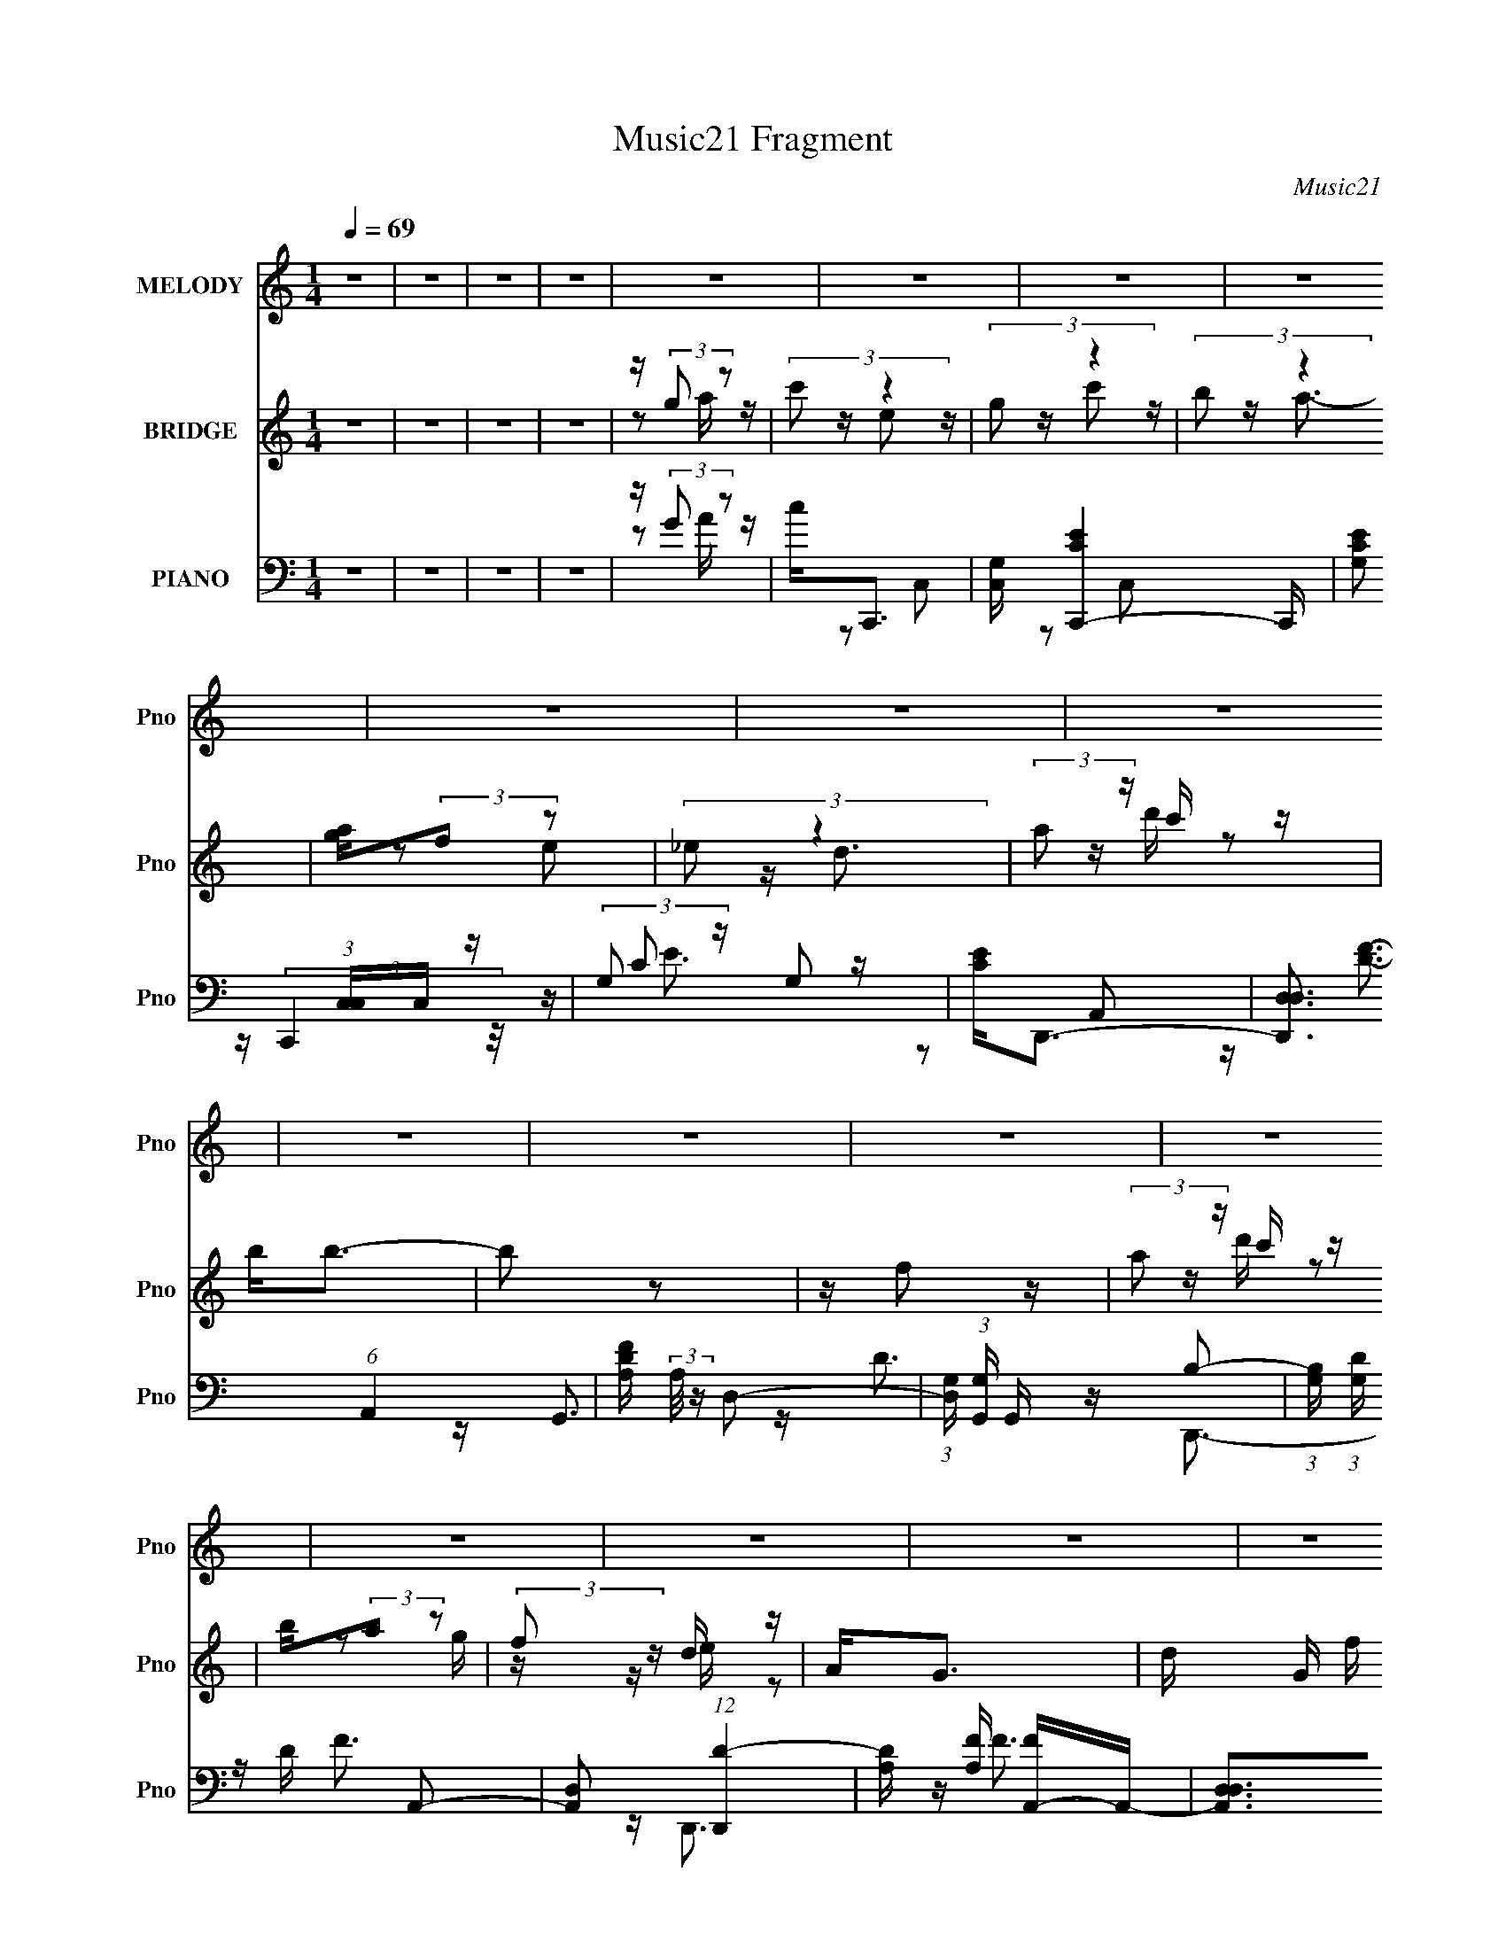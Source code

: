 X:1
T:Music21 Fragment
C:Music21
%%score ( 1 2 ) ( 3 4 ) ( 5 6 7 )
L:1/16
Q:1/4=69
M:1/4
I:linebreak $
K:none
V:1 treble nm="MELODY" snm="Pno"
V:2 treble 
L:1/4
V:3 treble nm="BRIDGE" snm="Pno"
V:4 treble 
L:1/4
V:5 bass nm="PIANO" snm="Pno"
V:6 bass 
V:7 bass 
V:1
 z4 | z4 | z4 | z4 | z4 | z4 | z4 | z4 | z4 | z4 | z4 | z4 | z4 | z4 | z4 | z4 | z4 | z4 | z4 | %19
 z4 | z4 | z GG z | GA2 z | GE[ED] z | E z C z | Ecc z | Ac2 z | (3:2:2A2 z4 | z4 | z cc z | %30
 Ac z2 | AG[GA] z | G z D z | EGG z | AG z2 | E2<D2 | z4 | z GG z | GA2 z | GE[ED] z | E z C z | %41
 Ecc z | Acc z | (3:2:2A2 z4 | z4 | z cc z | Ac z2 | AG z A | G2C z | Ecc z | cA2 z | c2<d2- | %52
 d3 z | z dd z | Ge2 z | dcc z | Ad z2 | cGG z | EG z2 | (3:2:2A2 z4 | z4 | z dd z | Ged z | %63
 dcA z | Ad2 z | cAA z | Gd2 z | (3:2:2e2 z4 | c4- | c3 z | z4 | z4 | z4 | z4 | z4 | z4 | z4 | z4 | %78
 z4 | z4 | z4 | z4 | z4 | z4 | z4 | z GG z | GA2 z | GE[ED] z | E z C z | Ecc z | Ac2 z | %91
 (3:2:2A2 z4 | z4 | z cc z | Ac z2 | AG[GA] z | G z D z | EGG z | AG z2 | E2<D2 | z4 | z GG z | %102
 GA2 z | GE[ED] z | E z C z | Ecc z | Acc z | (3:2:2A2 z4 | z4 | z cc z | Ac z2 | AG z A | G2C z | %113
 Ecc z | cA2 z | c2<d2- | d3 z | z dd z | Ge2 z | dcc z | Ad z2 | cGG z | EG z2 | (3:2:2A2 z4 | %124
 z4 | z dd z | Ged z | dcA z | Ad2 z | cAA z | Gd2 z | (3:2:2e2 z4 | c4- | c3 z | z4 | z4 | z4 | %137
 z4 | z4 | z4 | z4 | z4 | z4 | z4 | z4 | z4 | z4 | z4 | z4 | z GG z | GA2 z | GE[ED] z | E z C z | %153
 Ecc z | Ac2 z | (3:2:2A2 z4 | z4 | z cc z | Ac z2 | AG[GA] z | G z D z | EGG z | AG z2 | E2<D2 | %164
 z4 | z GG z | GA2 z | GE[ED] z | E z C z | Ecc z | Acc z | (3:2:2A2 z4 | z4 | z cc z | Ac z2 | %175
 AG z A | G2C z | Ecc z | cA2 z | c2<d2- | d3 z | z dd z | Ge2 z | dcc z | Ad z2 | cGG z | EG z2 | %187
 (3:2:2A2 z4 | z4 | z dd z | Ged z | dcA z | Ad2 z | cAA z | Gd2 z | (3:2:2e2 z4 | c4- | cdd z | %198
 Ge2 z | dcc z | Ad z2 | cGG z | EG z2 | (3:2:2A2 z4 | z4 | z dd z | Ged z | dcA z | Ad2 z | %209
 cAA z | Gd2 z | (3:2:2e2 z4 | c4- | c z3 |] %214
V:2
 x | x | x | x | x | x | x | x | x | x | x | x | x | x | x | x | x | x | x | x | x | x | x | x | %24
 x | x | x | z/4 G/ z/4 | x | x | x | x | x | x | x | x | x | x | x | x | x | x | x | z/4 G/4 z/ | %44
 x | x | x | x | x | x | z/ B/4 z/4 | x | x | x | x | x | x | x | x | z/4 G3/4 | x | x | x | x | %64
 x | x | x | z/4 c3/4- | x | x | x | x | x | x | x | x | x | x | x | x | x | x | x | x | x | x | %86
 x | x | x | x | x | z/4 G/ z/4 | x | x | x | x | x | x | x | x | x | x | x | x | x | x | x | %107
 z/4 G/4 z/ | x | x | x | x | x | x | z/ B/4 z/4 | x | x | x | x | x | x | x | x | z/4 G3/4 | x | %125
 x | x | x | x | x | x | z/4 c3/4- | x | x | x | x | x | x | x | x | x | x | x | x | x | x | x | %147
 x | x | x | x | x | x | x | x | z/4 G/ z/4 | x | x | x | x | x | x | x | x | x | x | x | x | x | %169
 x | x | z/4 G/4 z/ | x | x | x | x | x | x | z/ B/4 z/4 | x | x | x | x | x | x | x | x | %187
 z/4 G3/4 | x | x | x | x | x | x | x | z/4 c3/4- | x | x | x | x | x | x | x | z/4 G3/4 | x | x | %206
 x | x | x | x | x | z/4 c3/4- | x | x |] %214
V:3
 z4 | z4 | z4 | z4 | z (3:2:2g2 z2 | (3:2:2c'2 z4 | (3:2:2g2 z4 | (3:2:2b2 z4 | [ag](3:2:2f2 z2 | %9
 (3:2:2_e2 z4 | (3:2:2a2 z c' z | b2<b2- | b2 z2 | z f2 z | (3:2:2a2 z c' z | b(3:2:2a2 z2 | %16
 (3:2:2f2 z d z | A2<G2- | d G f e z | (3:2:2d2 z4 | c4 | z4 | z4 | z4 | z (3:2:2G2 z2 | c2<c2- | %26
 c4 | z4 | z4 | z4 | z4 | z4 | z4 | z4 | z4 | z2 E z | (3:2:2G2 z GD | z C2 z | z4 | z4 | %40
 z (3:2:2G2 z c- | c4- | c z3 | z4 | z4 | z4 | z4 | z4 | z4 | z4 | z4 | z GA z | GGG[AB] | %53
 [cd] z3 | z4 | z4 | z4 | z4 | z4 | z4 | z [EF][GA] z | [Bc]2<d2 | z4 | z4 | z4 | z4 | z4 | z4 | %68
 z4 | z e2 z | (3:2:2g2 z4 | (3:2:2b2 z4 | [ag](3:2:2f2 z2 | (3:2:2_e2 z4 | (3:2:2a2 z c' z | %75
 b2<b2- | b2 z2 | z f2 z | (3:2:2a2 z c' z | b(3:2:2a2 z2 | (3:2:2f2 z d z | A2<G2- | d G f e z | %83
 (3:2:2d2 z4 | c4 | z4 | z4 | z4 | z (3:2:2G2 z2 | c2<c2- | c4 | z4 | z4 | z4 | z4 | z4 | z4 | z4 | %98
 z4 | z2 E z | (3:2:2G2 z GD | z C2 z | z4 | z4 | z (3:2:2G2 z c- | c4- | c z3 | z4 | z4 | z4 | %110
 z4 | z4 | z4 | z4 | z4 | z GA z | GGG[AB] | [cd] z3 | z4 | z4 | z4 | z4 | z4 | z4 | z [EF][GA] z | %125
 [Bc]2<d2 | z4 | z4 | z4 | z4 | z4 | z4 | z4 | z e2 z | (3:2:2g2 z4 | (3:2:2b2 z4 | %136
 [ag](3:2:2f2 z2 | (3:2:2_e2 z4 | (3:2:2a2 z c' z | b2<b2- | b2 z2 | z f2 z | (3:2:2a2 z c' z | %143
 b(3:2:2a2 z2 | (3:2:2f2 z d z | A2<G2- | d G f e z | (3:2:2d2 z4 | c4 | z4 | z4 | z4 | %152
 z (3:2:2G2 z2 | c2<c2- | c4 | z4 | z4 | z4 | z4 | z4 | z4 | z4 | z4 | z2 E z | (3:2:2G2 z GD | %165
 z C2 z | z4 | z4 | z (3:2:2G2 z c- | c4- | c z3 | z4 | z4 | z4 | z4 | z4 | z4 | z4 | z4 | z GA z | %180
 GGG[AB] | [cd] z3 | z4 | z4 | z4 | z4 | z4 | z4 | z [EF][GA] z | [Bc]2<d2 | z4 | z4 | z4 | z4 | %194
 z4 | z4 | z4 | z4 | z4 | z4 | z4 | z4 | z4 | z4 | z [EF][GA] z | [Bc]2<d2 | z4 | z4 | z4 | z4 | %210
 z4 | z4 | z4 | z e2 z | (3:2:2g2 z4 | (3:2:2b2 z4 | [ag](3:2:2f2 z2 | (3:2:2_e2 z4 | %218
 (3:2:2a2 z c' z | b2<b2- | b2 z2 | z f2 z | (3:2:2a2 z c' z | b(3:2:2a2 z2 | (3:2:2f2 z d z | %225
 A2<G2- | d G f e z | (3:2:2d2 z4 | [ce]2<g2- | g2<b2 | z c'3- | c'4- | c'4- | c'2 z2 |] %234
V:4
 x | x | x | x | z/ a/4 z/4 | z/4 e/ z/4 | z/4 c'/ z/4 | z/4 a3/4- | z/ e/ | z/4 d3/4 | %10
 z/4 d'/4 z/ | x | x | x | z/4 d'/4 z/ | z/ g/4 z/4 | z/4 e/4 z/ | x | x5/4 | z/4 c3/4- | x | x | %22
 x | x | z/ A/4 z/4 | x | x | x | x | x | x | x | x | x | x | x | z/4 (3:2:2A/ z/ | x | x | x | %40
 z/ (3:2:2A/ z/4 | x | x | x | x | x | x | x | x | x | x | x | x | x | x | x | x | x | x | x | x | %61
 x | x | x | x | x | x | x | x | x | z/4 c'/ z/4 | z/4 a3/4- | z/ e/ | z/4 d3/4 | z/4 d'/4 z/ | x | %76
 x | x | z/4 d'/4 z/ | z/ g/4 z/4 | z/4 e/4 z/ | x | x5/4 | z/4 c3/4- | x | x | x | x | %88
 z/ A/4 z/4 | x | x | x | x | x | x | x | x | x | x | x | z/4 (3:2:2A/ z/ | x | x | x | %104
 z/ (3:2:2A/ z/4 | x | x | x | x | x | x | x | x | x | x | x | x | x | x | x | x | x | x | x | x | %125
 x | x | x | x | x | x | x | x | x | z/4 c'/ z/4 | z/4 a3/4- | z/ e/ | z/4 d3/4 | z/4 d'/4 z/ | x | %140
 x | x | z/4 d'/4 z/ | z/ g/4 z/4 | z/4 e/4 z/ | x | x5/4 | z/4 c3/4- | x | x | x | x | %152
 z/ A/4 z/4 | x | x | x | x | x | x | x | x | x | x | x | z/4 (3:2:2A/ z/ | x | x | x | %168
 z/ (3:2:2A/ z/4 | x | x | x | x | x | x | x | x | x | x | x | x | x | x | x | x | x | x | x | x | %189
 x | x | x | x | x | x | x | x | x | x | x | x | x | x | x | x | x | x | x | x | x | x | x | x | %213
 x | z/4 c'/ z/4 | z/4 a3/4- | z/ e/ | z/4 d3/4 | z/4 d'/4 z/ | x | x | x | z/4 d'/4 z/ | %223
 z/ g/4 z/4 | z/4 e/4 z/ | x | x5/4 | z/4 [ce]3/4- | x | x | x | x | x | x |] %234
V:5
 z4 | z4 | z4 | z4 | z (3:2:2G2 z2 | c2<C,,2- | [C,G,] [C,,CE]4- C,, | [CEG,]2 (3:2:1[C,C,]C,/3 z | %8
 (3:2:2G,2 z G,2 | [EC]2<D,,2- | [D,,D,D,]3 (6:5:1A,,4 | [DFA,] (3:2:2A,/ z D,2- | %12
 (3:2:1[D,G,] (3:2:1[G,G,,] G,,/3 x/3 B,2- | (3:2:1[B,G,] (3:2:1[G,D] D/3 x/3 A,,2- | %14
 [A,,D,]2 (12:7:1[D,,D-]4 | [DA,] [A,F] [FA,,-]A,,- | [A,,D,D,]2>[D,D,,]2 D,,2 | %17
 [FD] (3:2:2D/ z D,2- | [D,G,] (3:2:1[G,G,,]/ [G,,B,]5/3 B, | (3:2:2G,2 z G,,2- | %20
 (12:7:1[G,,C,D]8 C,,4 | (3:2:2E2 z G,,2- | [G,,C,-]4 C,,4 | [C,G,] [G,E] [EC,-][C,-C] C | %24
 [C,G,]2 [C,,C-] C- | (3:2:1[CG,] (3:2:1[G,E] E/3 x/3 C,2- | [C,F,]4 F,,4 | C2G,2 | [C,CC-]3 C- | %29
 (3:2:1[CG,] (3:2:1[G,E] E/3 x/3 C,2- | [C,F,C-]2>[C-F,,]2 F,,2 | (3:2:1[CA,] (3:2:2A, z C,2- | %32
 (12:7:1[C,G,E-]8 C,,4- C,, | [EG,]2<C,,2- | (12:11:1[C,,G,C,-]4 [C,-C,]/3 C,2/3 | %35
 (3:2:1[C,G,] (3:2:1[G,CE] [CE]/3 x/3 D,2- | [D,G,]2 [G,,B,]3 | (3:2:2G,2 z C,2- | %38
 [C,,G,C-]4 C,4- C, | [CG,] [G,E] [EC,-]C,- | [C,E-]2 [E-C,,G,]2 | %41
 [EG,] (3:2:2[G,C]/ (1:1:1C/ x/3 C,2- | [C,F,]2 (12:7:1[F,,A,-]4 | %43
 (3:2:1[A,F,] (3:2:1[F,C] C/3 x/3 C,2- | [C,G,]2 [C,,C]C | [EG,]2<F,,2- | [F,,F,C,]3 C, | %47
 (3:2:2F,2 z C,2- | [C,G,] (3:2:1[G,C,,]/ [C,,C,]8/3 | [EC] (3:2:2C/ z D,2- | [D,A,] [D,,D^F]3 | %51
 (3:2:2A,2 z D,2 | [G,,G,B,DD,-]4 | [D,G,B,D]2<G,,2- | [G,,G,B,DB,D]2>[B,DD,]2 | G,2<F,,2- | %56
 [F,,CFFA]3 (3:2:1[FAF,] F,/3 | z C,,3- | [C,,G,CECE]4 C, | (3:2:1[C,G,] G,/3C,,3- | %60
 (12:7:1[C,,C,C,]4(3:2:2C,3/2 z | [G,G,,-]3 G,,- | [G,,G,B,D]2>[B,DD,]2 | (3:2:2G,2 z C,2- | %64
 (12:7:2[C,F,F,F]8 F,,4 | z G,,3- | (12:7:1[G,,G,DGB]4 (3:2:2[DGBD,]2 z/ | z C,,3- | %68
 (6:5:1[C,ECG]2 [ECGC,,-]4/3 C,,8/3- C,, | (3:2:1[C,CEG] (3:2:2[CEG] z C,2- | [C,G,]2<[CE]2- | %71
 [CEG,]2 (3:2:1[C,C,]C,/3 z | (3:2:2G,2 z G,2 | [EC]2<D,,2- | [D,,D,D,]3 (6:5:1A,,4 | %75
 [DFA,] (3:2:2A,/ z D,2- | (3:2:1[D,G,] (3:2:1[G,G,,] G,,/3 x/3 B,2- | %77
 (3:2:1[B,G,] (3:2:1[G,D] D/3 x/3 A,,2- | [A,,D,]2 (12:7:1[D,,D-]4 | [DA,] [A,F] [FA,,-]A,,- | %80
 [A,,D,D,]2>[D,D,,]2 D,,2 | [FD] (3:2:2D/ z D,2- | [D,G,] (3:2:1[G,G,,]/ [G,,B,]5/3 B, | %83
 (3:2:2G,2 z G,,2- | (12:7:1[G,,C,D]8 C,,4 | (3:2:2E2 z G,,2- | [G,,C,-]4 C,,4 | %87
 [C,G,] [G,E] [EC,-][C,-C] C | [C,G,]2 [C,,C-] C- | (3:2:1[CG,] (3:2:1[G,E] E/3 x/3 C,2- | %90
 [C,F,]4 F,,4 | C2G,2 | [C,CC-]3 C- | (3:2:1[CG,] (3:2:1[G,E] E/3 x/3 C,2- | %94
 [C,F,C-]2>[C-F,,]2 F,,2 | (3:2:1[CA,] (3:2:2A, z C,2- | (12:7:1[C,G,E-]8 C,,4- C,, | %97
 [EG,]2<C,,2- | (12:11:1[C,,G,C,-]4 [C,-C,]/3 C,2/3 | (3:2:1[C,G,] (3:2:1[G,CE] [CE]/3 x/3 D,2- | %100
 [D,G,]2 [G,,B,]3 | (3:2:2G,2 z C,2- | [C,,G,C-]4 C,4- C, | [CG,] [G,E] [EC,-]C,- | %104
 [C,E-]2 [E-C,,G,]2 | [EG,] (3:2:2[G,C]/ (1:1:1C/ x/3 C,2- | [C,F,]2 (12:7:1[F,,A,-]4 | %107
 (3:2:1[A,F,] (3:2:1[F,C] C/3 x/3 C,2- | [C,G,]2 [C,,C]C | [EG,]2<F,,2- | [F,,F,C,]3 C, | %111
 (3:2:2F,2 z C,2- | [C,G,] (3:2:1[G,C,,]/ [C,,C,]8/3 | [EC] (3:2:2C/ z D,2- | [D,A,] [D,,D^F]3 | %115
 (3:2:2A,2 z D,2 | [G,,G,B,DD,-]4 | [D,G,B,D]2<G,,2- | [G,,G,B,DB,D]2>[B,DD,]2 | G,2<F,,2- | %120
 [F,,CFFA]3 (3:2:1[FAF,] F,/3 | z C,,3- | [C,,G,CECE]4 C, | (3:2:1[C,G,] G,/3C,,3- | %124
 (12:7:1[C,,C,C,]4(3:2:2C,3/2 z | [G,G,,-]3 G,,- | [G,,G,B,D]2>[B,DD,]2 | (3:2:2G,2 z C,2- | %128
 (12:7:2[C,F,F,F]8 F,,4 | z G,,3- | (12:7:1[G,,G,DGB]4 (3:2:2[DGBD,]2 z/ | z C,,3- | %132
 (6:5:1[C,ECG]2 [ECGC,,-]4/3 C,,8/3- C,, | (3:2:1[C,CEG] (3:2:2[CEG] z C,2- | [C,G,]2<[CE]2- | %135
 [CEG,]2 (3:2:1[C,C,]C,/3 z | (3:2:2G,2 z G,2 | [EC]2<D,,2- | [D,,D,D,]3 (6:5:1A,,4 | %139
 [DFA,] (3:2:2A,/ z D,2- | (3:2:1[D,G,] (3:2:1[G,G,,] G,,/3 x/3 B,2- | %141
 (3:2:1[B,G,] (3:2:1[G,D] D/3 x/3 A,,2- | [A,,D,]2 (12:7:1[D,,D-]4 | [DA,] [A,F] [FA,,-]A,,- | %144
 [A,,D,D,]2>[D,D,,]2 D,,2 | [FD] (3:2:2D/ z D,2- | [D,G,] (3:2:1[G,G,,]/ [G,,B,]5/3 B, | %147
 (3:2:2G,2 z G,,2- | (12:7:1[G,,C,D]8 C,,4 | (3:2:2E2 z4 | [C,,C,CG]4- | [C,,C,CG]3 z | z4 | %153
 z [F,,F,CFA]3- | [F,,F,CFA]4- | [F,,F,CFA]2 z2 | z [C,C][D,D] z | [E,E]2<F,,2- | %158
 [F,,F,C-]2>[C-C,]2 C,2 | (3:2:1[CA,] (3:2:2A, z C,2- | (12:7:1[C,G,E-]8 C,,4- C,, | [EG,]2<C,,2- | %162
 (12:11:1[C,,G,C,-]4 [C,-C,]/3 C,2/3 | (3:2:1[C,G,] (3:2:1[G,CE] [CE]/3 x/3 D,2- | %164
 [D,G,]2 [G,,B,]3 | (3:2:2G,2 z C,2- | [C,,G,C-]4 C,4- C, | [CG,] [G,E] [EC,-]C,- | %168
 [C,E-]2 [E-C,,G,]2 | [EG,] (3:2:2[G,C]/ (1:1:1C/ x/3 C,2- | [C,F,]2 (12:7:1[F,,A,-]4 | %171
 (3:2:1[A,F,] (3:2:1[F,C] C/3 x/3 C,2- | [C,G,]2 [C,,C]C | [EG,]2<F,,2- | [F,,F,C,]3 C, | %175
 (3:2:2F,2 z C,2- | [C,G,] (3:2:1[G,C,,]/ [C,,C,]8/3 | [EC] (3:2:2C/ z D,2- | [D,A,] [D,,D^F]3 | %179
 (3:2:2A,2 z D,2 | [G,,G,B,DD,-]4 | [D,G,B,D]2<G,,2- | [G,,G,B,DB,D]2>[B,DD,]2 | G,2<F,,2- | %184
 [F,,CFFA]3 (3:2:1[FAF,] F,/3 | z C,,3- | [C,,G,CECE]4 C, | (3:2:1[C,G,] G,/3C,,3- | %188
 (12:7:1[C,,C,C,]4(3:2:2C,3/2 z | [G,G,,-]3 G,,- | [G,,G,B,D]2>[B,DD,]2 | (3:2:2G,2 z C,2- | %192
 (12:7:2[C,F,F,F]8 F,,4 | z G,,3- | (12:7:1[G,,G,DGB]4 (3:2:2[DGBD,]2 z/ | z C,,3- | %196
 (6:5:1[C,CEGCEG]2[CEGC,,-]4/3 C,,8/3- C,, | (3:2:1[C,CEG] (3:2:2[CEG] z4 | z4 | %199
 z2 [F,,C,F,CFA] z | z [G,,D,G,DGB]3 | z C,,3- | [C,,G,CECE]4 C, | (3:2:1[C,G,] G,/3C,,3- | %204
 (12:7:1[C,,C,C,]4(3:2:2C,3/2 z | [G,G,,-]3 G,,- | [G,,G,B,D]2>[B,DD,]2 | (3:2:2G,2 z C,2- | %208
 (12:7:2[C,F,F,F]8 F,,4 | z G,,3- | (12:7:1[G,,G,DGB]4 (3:2:2[DGBD,]2 z/ | z C,,3- | %212
 (6:5:1[C,ECG]2 [ECGC,,-]4/3 C,,8/3- C,, | (3:2:1[C,CEG] (3:2:2[CEG] z C,2- | %214
 [C,G,] [C,,CE]4- C,, | [CEG,]2 (3:2:1[C,C,]C,/3 z | (3:2:2G,2 z G,2 | [EC]2<D,,2- | %218
 [D,,D,D,]3 (6:5:1A,,4 | [DFA,] (3:2:2A,/ z D,2- | (3:2:1[D,G,] (3:2:1[G,G,,] G,,/3 x/3 B,2- | %221
 (3:2:1[B,G,] (3:2:1[G,D] D/3 x/3 A,,2- | [A,,D,]2 (12:7:1[D,,D-]4 | [DA,] [A,F] [FA,,-]A,,- | %224
 [A,,D,D,]2>[D,D,,]2 D,,2 | [FD] (3:2:2D/ z D,2- | [D,G,] (3:2:1[G,G,,]/ [G,,B,]5/3 B, | %227
 (3:2:2G,2 z4 | [C,,G,C,CE]4- | [C,,G,C,CE] z3 | [C,,G,C,CE]4- | [C,,G,C,CE]4- | [C,,G,C,CE]3 z |] %233
V:6
 x4 | x4 | x4 | x4 | z2 A z | z2 C,2- | z2 C,2- x2 | z (3:2:2C,,4 z/ | z C2 z | z2 A,,2- | %10
 z [DF]3- x7/3 | z G,,3- | z D3- | z D,,3- | z F3- x/3 | z D,,3- | z F3- x2 | z G,,3- | z D3 | %19
 z C,,3- | z (3:2:2E2 z2 x14/3 | z C,,3- | z E3- x4 | z C,,3- x | z E3- | z F,,3- | z C2 z x4 | %27
 z C,3- | z E3- | z F,,3- | z F3 x2 | z C,,3- | z2 C2 x17/3 | z2 C,2- | z [CE]3- x2/3 | z G,,3- | %36
 z D3 x | z C,,3- | z E3- x5 | z C,,3- | z2 C2- | z F,,3- | z C3- x/3 | z C,,3- | z E3- | z2 C,2- | %46
 z [A,C]3 | z C,,3- | z E3- | z D,,3- | z2 D, z | z G,,3- | z [G,B,D][G,B,D] z | z [G,B,D]2 z | %54
 z2 D, z | z [A,C]F,2- | z2 F,C | z [CEG]C,2- | z2 C,2- x | z [G,CE]3 | z (3:2:2[CE]4 z/ | %61
 z [B,D]3 | z2 D, z | z F,,3- | z [CFA]2 z x13/3 | z [DGB]3 | z2 D,D | z [CEG]2C,- | z2 C,2- x8/3 | %69
 z C,, z2 | z2 C,2- | z (3:2:2C,,4 z/ | z C2 z | z2 A,,2- | z [DF]3- x7/3 | z G,,3- | z D3- | %77
 z D,,3- | z F3- x/3 | z D,,3- | z F3- x2 | z G,,3- | z D3 | z C,,3- | z (3:2:2E2 z2 x14/3 | %85
 z C,,3- | z E3- x4 | z C,,3- x | z E3- | z F,,3- | z C2 z x4 | z C,3- | z E3- | z F,,3- | %94
 z F3 x2 | z C,,3- | z2 C2 x17/3 | z2 C,2- | z [CE]3- x2/3 | z G,,3- | z D3 x | z C,,3- | %102
 z E3- x5 | z C,,3- | z2 C2- | z F,,3- | z C3- x/3 | z C,,3- | z E3- | z2 C,2- | z [A,C]3 | %111
 z C,,3- | z E3- | z D,,3- | z2 D, z | z G,,3- | z [G,B,D][G,B,D] z | z [G,B,D]2 z | z2 D, z | %119
 z [A,C]F,2- | z2 F,C | z [CEG]C,2- | z2 C,2- x | z [G,CE]3 | z (3:2:2[CE]4 z/ | z [B,D]3 | %126
 z2 D, z | z F,,3- | z [CFA]2 z x13/3 | z [DGB]3 | z2 D,D | z [CEG]2C,- | z2 C,2- x8/3 | z C,, z2 | %134
 z2 C,2- | z (3:2:2C,,4 z/ | z C2 z | z2 A,,2- | z [DF]3- x7/3 | z G,,3- | z D3- | z D,,3- | %142
 z F3- x/3 | z D,,3- | z F3- x2 | z G,,3- | z D3 | z C,,3- | z (3:2:2E2 z2 x14/3 | z [C,,C,CG]3- | %150
 x4 | x4 | x4 | x4 | x4 | x4 | x4 | z2 C,2- | z F3 x2 | z C,,3- | z2 C2 x17/3 | z2 C,2- | %162
 z [CE]3- x2/3 | z G,,3- | z D3 x | z C,,3- | z E3- x5 | z C,,3- | z2 C2- | z F,,3- | z C3- x/3 | %171
 z C,,3- | z E3- | z2 C,2- | z [A,C]3 | z C,,3- | z E3- | z D,,3- | z2 D, z | z G,,3- | %180
 z [G,B,D][G,B,D] z | z [G,B,D]2 z | z2 D, z | z [A,C]F,2- | z2 F,C | z [CEG]C,2- | z2 C,2- x | %187
 z [G,CE]3 | z (3:2:2[CE]4 z/ | z [B,D]3 | z2 D, z | z F,,3- | z [CFA]2 z x13/3 | z [DGB]3 | %194
 z2 D,D | z [CEG]2C,- | z2 C,2- x8/3 | z [G,,D,G,DGB] z2 | x4 | x4 | x4 | z [CEG]C,2- | z2 C,2- x | %203
 z [G,CE]3 | z (3:2:2[CE]4 z/ | z [B,D]3 | z2 D, z | z F,,3- | z [CFA]2 z x13/3 | z [DGB]3 | %210
 z2 D,D | z [CEG]2C,- | z2 C,2- x8/3 | z C,,3- | z2 C,2- x2 | z (3:2:2C,,4 z/ | z C2 z | z2 A,,2- | %218
 z [DF]3- x7/3 | z G,,3- | z D3- | z D,,3- | z F3- x/3 | z D,,3- | z F3- x2 | z G,,3- | z D3 | %227
 z [C,,G,C,CE]3- | x4 | x4 | x4 | x4 | x4 |] %233
V:7
 x4 | x4 | x4 | x4 | x4 | x4 | x6 | x4 | z E3- | x4 | x19/3 | x4 | x4 | x4 | x13/3 | x4 | x6 | x4 | %18
 x4 | x4 | x26/3 | x4 | z2 C2- x4 | x5 | x4 | x4 | z2 A,2 x4 | x4 | x4 | x4 | x6 | x4 | x29/3 | %33
 x4 | x14/3 | x4 | x5 | x4 | x9 | z3 G,- | x4 | x4 | x13/3 | x4 | x4 | x4 | x4 | x4 | x4 | %49
 z (3:2:2[D^F]4 z/ | x4 | z [B,D][B,D] z | x4 | z2 D,2- | x4 | x4 | x4 | x4 | x5 | x4 | z3 G,- | %61
 z2 D,2- | x4 | z [A,C] z2 | x25/3 | z2 D,2- | x4 | z3 [CEG] | x20/3 | x4 | x4 | x4 | z E3- | x4 | %74
 x19/3 | x4 | x4 | x4 | x13/3 | x4 | x6 | x4 | x4 | x4 | x26/3 | x4 | z2 C2- x4 | x5 | x4 | x4 | %90
 z2 A,2 x4 | x4 | x4 | x4 | x6 | x4 | x29/3 | x4 | x14/3 | x4 | x5 | x4 | x9 | z3 G,- | x4 | x4 | %106
 x13/3 | x4 | x4 | x4 | x4 | x4 | x4 | z (3:2:2[D^F]4 z/ | x4 | z [B,D][B,D] z | x4 | z2 D,2- | %118
 x4 | x4 | x4 | x4 | x5 | x4 | z3 G,- | z2 D,2- | x4 | z [A,C] z2 | x25/3 | z2 D,2- | x4 | %131
 z3 [CEG] | x20/3 | x4 | x4 | x4 | z E3- | x4 | x19/3 | x4 | x4 | x4 | x13/3 | x4 | x6 | x4 | x4 | %147
 x4 | x26/3 | z E z2 | x4 | x4 | x4 | x4 | x4 | x4 | x4 | x4 | x6 | x4 | x29/3 | x4 | x14/3 | x4 | %164
 x5 | x4 | x9 | z3 G,- | x4 | x4 | x13/3 | x4 | x4 | x4 | x4 | x4 | x4 | z (3:2:2[D^F]4 z/ | x4 | %179
 z [B,D][B,D] z | x4 | z2 D,2- | x4 | x4 | x4 | x4 | x5 | x4 | z3 G,- | z2 D,2- | x4 | z [A,C] z2 | %192
 x25/3 | z2 D,2- | x4 | x4 | x20/3 | x4 | x4 | x4 | x4 | x4 | x5 | x4 | z3 G,- | z2 D,2- | x4 | %207
 z [A,C] z2 | x25/3 | z2 D,2- | x4 | z3 [CEG] | x20/3 | x4 | x6 | x4 | z E3- | x4 | x19/3 | x4 | %220
 x4 | x4 | x13/3 | x4 | x6 | x4 | x4 | x4 | x4 | x4 | x4 | x4 | x4 |] %233
